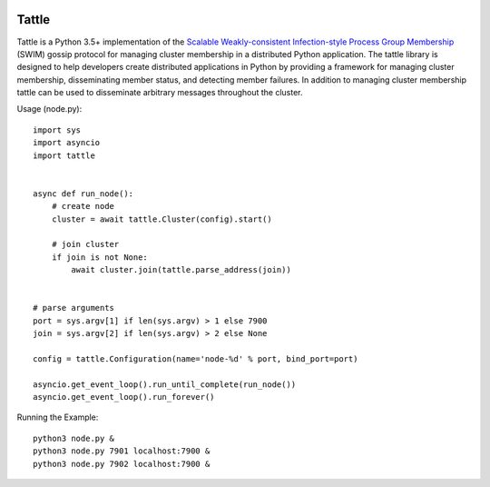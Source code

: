 .. image:: https://travis-ci.org/kippandrew/tattle.svg?branch=master
   :target: https://travis-ci.org/kippandrew/tattle
   :alt: Travis CI

.. image:: https://codeclimate.com/github/kippandrew/tattle/badges/gpa.svg
   :target: https://codeclimate.com/github/kippandrew/tattle
   :alt: Code Climate

.. image:: https://codeclimate.com/github/kippandrew/tattle/badges/coverage.svg
   :target: https://codeclimate.com/github/kippandrew/tattle/coverage
   :alt: Test Coverage

Tattle
------

Tattle is a Python 3.5+ implementation of the `Scalable Weakly-consistent Infection-style Process Group Membership <docs/swim.pdf>`_
(SWIM) gossip protocol for managing cluster membership in a distributed Python application. The tattle library is
designed to help developers create distributed applications in Python by providing a framework for managing
cluster membership, disseminating member status, and detecting member failures. In addition to managing
cluster membership tattle can be used to disseminate arbitrary messages throughout the cluster.

Usage (node.py)::

    import sys
    import asyncio
    import tattle


    async def run_node():
        # create node
        cluster = await tattle.Cluster(config).start()

        # join cluster
        if join is not None:
            await cluster.join(tattle.parse_address(join))


    # parse arguments
    port = sys.argv[1] if len(sys.argv) > 1 else 7900
    join = sys.argv[2] if len(sys.argv) > 2 else None

    config = tattle.Configuration(name='node-%d' % port, bind_port=port)

    asyncio.get_event_loop().run_until_complete(run_node())
    asyncio.get_event_loop().run_forever()

Running the Example::

    python3 node.py &
    python3 node.py 7901 localhost:7900 &
    python3 node.py 7902 localhost:7900 &
